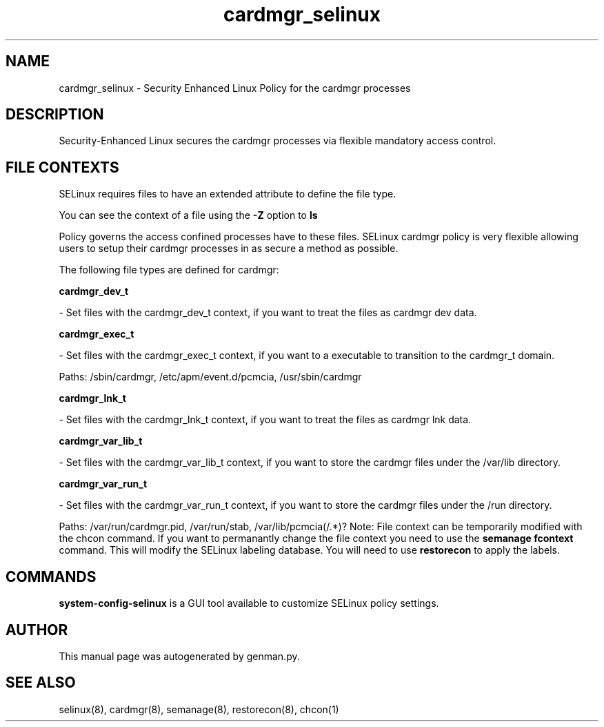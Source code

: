 .TH  "cardmgr_selinux"  "8"  "cardmgr" "dwalsh@redhat.com" "cardmgr SELinux Policy documentation"
.SH "NAME"
cardmgr_selinux \- Security Enhanced Linux Policy for the cardmgr processes
.SH "DESCRIPTION"

Security-Enhanced Linux secures the cardmgr processes via flexible mandatory access
control.  
.SH FILE CONTEXTS
SELinux requires files to have an extended attribute to define the file type. 
.PP
You can see the context of a file using the \fB\-Z\fP option to \fBls\bP
.PP
Policy governs the access confined processes have to these files. 
SELinux cardmgr policy is very flexible allowing users to setup their cardmgr processes in as secure a method as possible.
.PP 
The following file types are defined for cardmgr:


.EX
.B cardmgr_dev_t 
.EE

- Set files with the cardmgr_dev_t context, if you want to treat the files as cardmgr dev data.


.EX
.B cardmgr_exec_t 
.EE

- Set files with the cardmgr_exec_t context, if you want to a executable to transition to the cardmgr_t domain.

.br
Paths: 
/sbin/cardmgr, /etc/apm/event\.d/pcmcia, /usr/sbin/cardmgr

.EX
.B cardmgr_lnk_t 
.EE

- Set files with the cardmgr_lnk_t context, if you want to treat the files as cardmgr lnk data.


.EX
.B cardmgr_var_lib_t 
.EE

- Set files with the cardmgr_var_lib_t context, if you want to store the cardmgr files under the /var/lib directory.


.EX
.B cardmgr_var_run_t 
.EE

- Set files with the cardmgr_var_run_t context, if you want to store the cardmgr files under the /run directory.

.br
Paths: 
/var/run/cardmgr\.pid, /var/run/stab, /var/lib/pcmcia(/.*)?
Note: File context can be temporarily modified with the chcon command.  If you want to permanantly change the file context you need to use the 
.B semanage fcontext 
command.  This will modify the SELinux labeling database.  You will need to use
.B restorecon
to apply the labels.

.SH "COMMANDS"

.PP
.B system-config-selinux 
is a GUI tool available to customize SELinux policy settings.

.SH AUTHOR	
This manual page was autogenerated by genman.py.

.SH "SEE ALSO"
selinux(8), cardmgr(8), semanage(8), restorecon(8), chcon(1)
